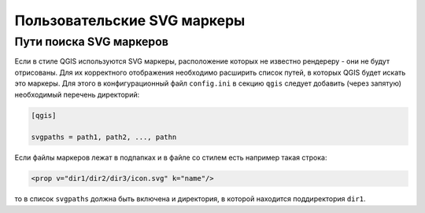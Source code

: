 .. sectionauthor:: Denis Rykov <denis.rykov@nextgis.ru>

.. _ngw_qgis_icons:
    
Пользовательские SVG маркеры
============================

Пути поиска SVG маркеров
------------------------

Если в стиле QGIS используются SVG маркеры, расположение которых не
известно рендереру - они не будут отрисованы. Для их корректного отображения необходимо расширить
список путей, в которых QGIS будет искать это маркеры. Для этого в конфигурационный
файл ``config.ini`` в секцию ``qgis`` следует добавить (через запятую)
необходимый перечень директорий:

.. code-block:: bash

    [qgis]

    svgpaths = path1, path2, ..., pathn

Если файлы маркеров лежат в подпапках и в файле со стилем есть например такая строка:

.. code-block:: bash

    <prop v="dir1/dir2/dir3/icon.svg" k="name"/>

то в список ``svgpaths`` должна быть включена и директория, в которой находится
поддиректория ``dir1``.
